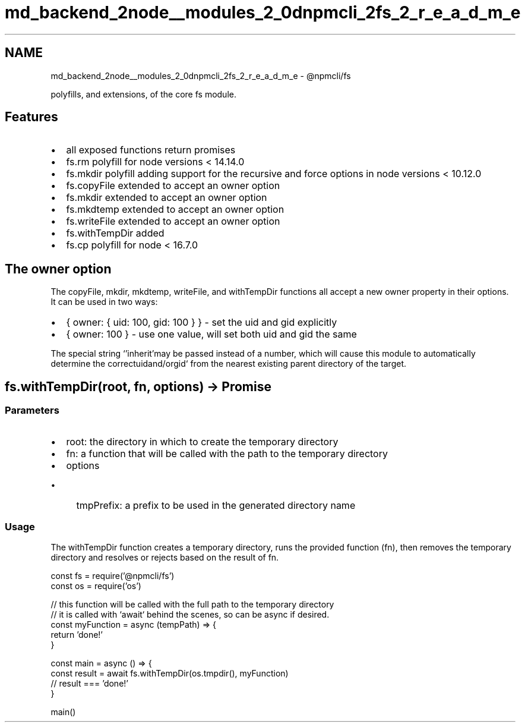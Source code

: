 .TH "md_backend_2node__modules_2_0dnpmcli_2fs_2_r_e_a_d_m_e" 3 "My Project" \" -*- nroff -*-
.ad l
.nh
.SH NAME
md_backend_2node__modules_2_0dnpmcli_2fs_2_r_e_a_d_m_e \- @npmcli/fs 
.PP
 polyfills, and extensions, of the core \fRfs\fP module\&.
.SH "Features"
.PP
.IP "\(bu" 2
all exposed functions return promises
.IP "\(bu" 2
\fRfs\&.rm\fP polyfill for node versions < 14\&.14\&.0
.IP "\(bu" 2
\fRfs\&.mkdir\fP polyfill adding support for the \fRrecursive\fP and \fRforce\fP options in node versions < 10\&.12\&.0
.IP "\(bu" 2
\fRfs\&.copyFile\fP extended to accept an \fRowner\fP option
.IP "\(bu" 2
\fRfs\&.mkdir\fP extended to accept an \fRowner\fP option
.IP "\(bu" 2
\fRfs\&.mkdtemp\fP extended to accept an \fRowner\fP option
.IP "\(bu" 2
\fRfs\&.writeFile\fP extended to accept an \fRowner\fP option
.IP "\(bu" 2
\fRfs\&.withTempDir\fP added
.IP "\(bu" 2
\fRfs\&.cp\fP polyfill for node < 16\&.7\&.0
.PP
.SH "The \fRowner\fP option"
.PP
The \fRcopyFile\fP, \fRmkdir\fP, \fRmkdtemp\fP, \fRwriteFile\fP, and \fRwithTempDir\fP functions all accept a new \fRowner\fP property in their options\&. It can be used in two ways:
.PP
.IP "\(bu" 2
\fR{ owner: { uid: 100, gid: 100 } }\fP - set the \fRuid\fP and \fRgid\fP explicitly
.IP "\(bu" 2
\fR{ owner: 100 }\fP - use one value, will set both \fRuid\fP and \fRgid\fP the same
.PP
.PP
The special string `'inherit'\fRmay be passed instead of a number, which will cause this module to automatically determine the correct\fPuid\fRand/or\fPgid` from the nearest existing parent directory of the target\&.
.SH "\fRfs\&.withTempDir(root, fn, options) -> Promise\fP"
.PP
.SS "Parameters"
.IP "\(bu" 2
\fRroot\fP: the directory in which to create the temporary directory
.IP "\(bu" 2
\fRfn\fP: a function that will be called with the path to the temporary directory
.IP "\(bu" 2
\fRoptions\fP
.IP "  \(bu" 4
\fRtmpPrefix\fP: a prefix to be used in the generated directory name
.PP

.PP
.SS "Usage"
The \fRwithTempDir\fP function creates a temporary directory, runs the provided function (\fRfn\fP), then removes the temporary directory and resolves or rejects based on the result of \fRfn\fP\&.
.PP
.PP
.nf
const fs = require('@npmcli/fs')
const os = require('os')

// this function will be called with the full path to the temporary directory
// it is called with `await` behind the scenes, so can be async if desired\&.
const myFunction = async (tempPath) => {
  return 'done!'
}

const main = async () => {
  const result = await fs\&.withTempDir(os\&.tmpdir(), myFunction)
  // result === 'done!'
}

main()
.fi
.PP
 
